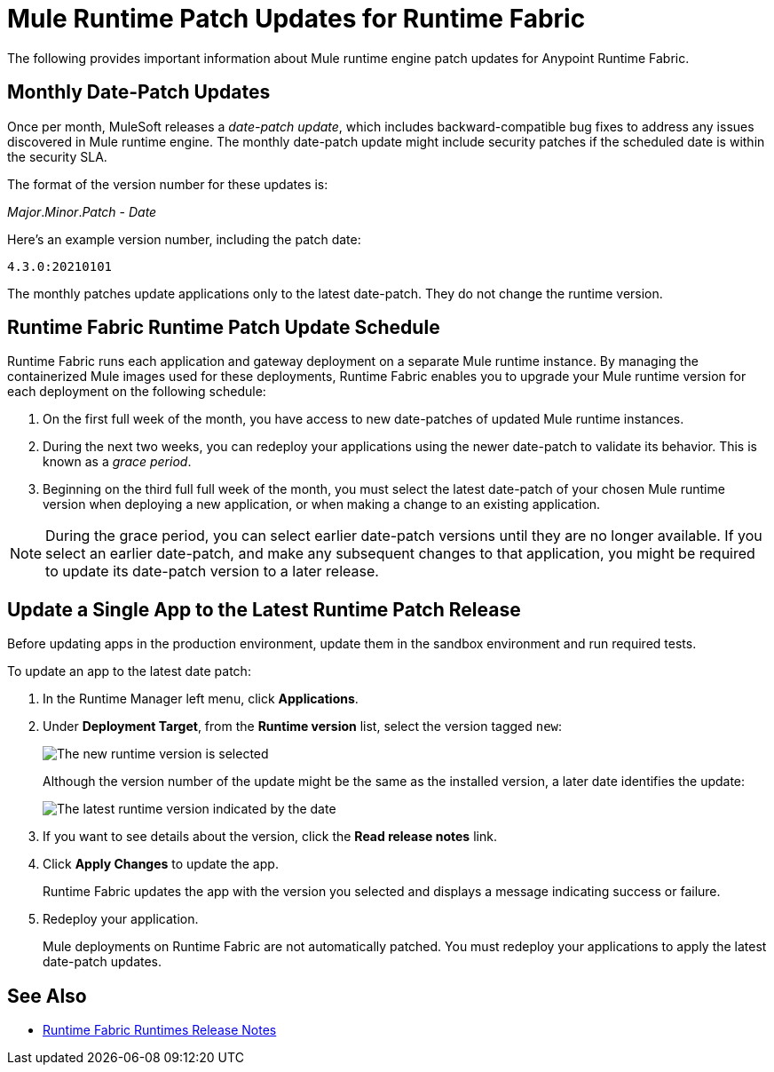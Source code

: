 = Mule Runtime Patch Updates for Runtime Fabric 

The following provides important information about Mule runtime engine patch updates for Anypoint Runtime Fabric.

== Monthly Date-Patch Updates 

Once per month, MuleSoft releases a _date-patch update_, which includes backward-compatible bug fixes to address any issues discovered in Mule runtime engine.
The monthly date-patch update might include security patches if the scheduled date is within the security SLA.

The format of the version number for these updates is:

_Major_._Minor_._Patch_ - _Date_ 

Here's an example version number, including the patch date:

`4.3.0:20210101`

The monthly patches update applications only to the latest date-patch. They do not change the runtime version.

== Runtime Fabric Runtime Patch Update Schedule 

Runtime Fabric runs each application and gateway deployment on a separate Mule runtime instance. By managing the containerized Mule images used for these deployments, Runtime Fabric enables you to upgrade your Mule runtime version for each deployment on the following schedule:

. On the first full week of the month, you have access to new date-patches of updated Mule runtime instances.
. During the next two weeks, you can redeploy your applications using the newer date-patch to validate its behavior. This is known as a _grace period_.
. Beginning on the third full full week of the month, you must select the latest date-patch of your chosen Mule runtime version when deploying a new application, or when making a change to an existing application.

[NOTE]
During the grace period, you can select earlier date-patch versions until they are no longer available. If you select an earlier date-patch, and make any subsequent changes to that application, you might be required to update its date-patch version to a later release.

== Update a Single App to the Latest Runtime Patch Release

Before updating apps in the production environment, update them in the sandbox environment and run required tests. 

To update an app to the latest date patch:

. In the Runtime Manager left menu, click *Applications*.
. Under *Deployment Target*, from the *Runtime version* list, select the version tagged `new`:
+
image::rtf-runtime-select-version.png[The new runtime version is selected]
Although the version number of the update might be the same as the installed version, a later date identifies the update:
+
image::rtf-runtime-select-latest-version.png[The latest runtime version indicated by the date]
. If you want to see details about the version, click the *Read release notes* link.
. Click *Apply Changes* to update the app. 
+
Runtime Fabric updates the app with the version you selected and displays a message indicating success or failure.
. Redeploy your application.
+
Mule deployments on Runtime Fabric are not automatically patched. You must redeploy your applications to apply the latest date-patch updates.

== See Also
* xref:release-notes::runtime-fabric/runtime-fabric-runtimes-release-notes.adoc[Runtime Fabric Runtimes Release Notes]
